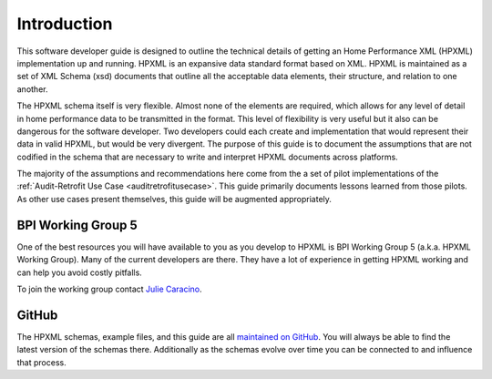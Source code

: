 Introduction
############

This software developer guide is designed to outline the technical details of
getting an Home Performance XML (HPXML) implementation up and running. HPXML is
an expansive data standard format based on XML. HPXML is maintained as a set of
XML Schema (xsd) documents that outline all the acceptable data elements, their
structure, and relation to one another.

The HPXML schema itself is very flexible. Almost none of the elements are
required, which allows for any level of detail in home performance data to be
transmitted in the format. This level of flexibility is very useful but it also
can be dangerous for the software developer. Two developers could each create
and implementation that would represent their data in valid HPXML, but would be
very divergent. The purpose of this guide is to document the assumptions that
are not codified in the schema that are necessary to write and interpret HPXML
documents across platforms.

The majority of the assumptions and recommendations here come from the a set of
pilot implementations of the :ref:`Audit-Retrofit Use Case
<auditretrofitusecase>`. This guide primarily documents lessons learned from
those pilots. As other use cases present themselves, this guide will be
augmented appropriately.

BPI Working Group 5
*******************

One of the best resources you will have available to you as you develop to HPXML
is BPI Working Group 5 (a.k.a. HPXML Working Group). Many of the current
developers are there. They have a lot of experience in getting HPXML working and
can help you avoid costly pitfalls.

To join the working group contact `Julie Caracino
<Julie.Caracino@nyserda.ny.gov>`_.

GitHub
******

The HPXML schemas, example files, and this guide are all `maintained on GitHub
<https://github.com/hpxmlwg/hpxml>`_. You will always be able to find the latest
version of the schemas there. Additionally as the schemas evolve over time you
can be connected to and influence that process. 


